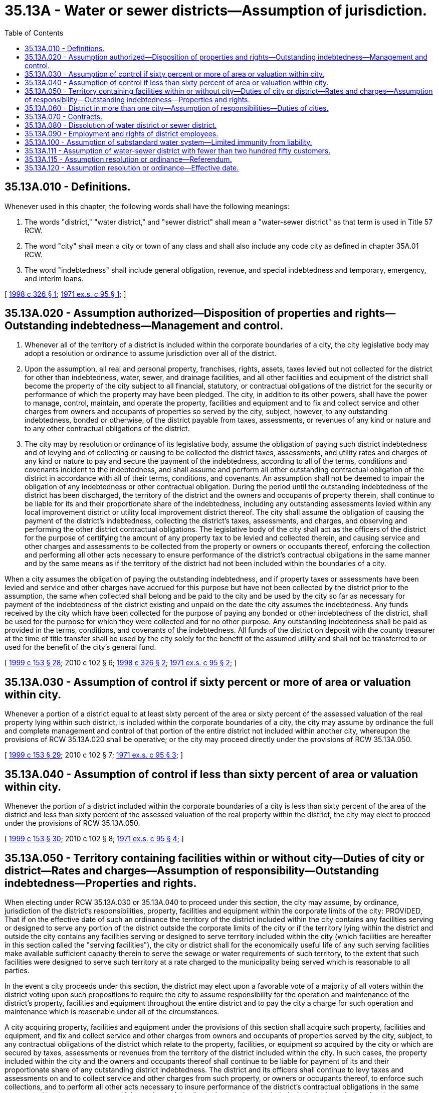 = 35.13A - Water or sewer districts—Assumption of jurisdiction.
:toc:

== 35.13A.010 - Definitions.
Whenever used in this chapter, the following words shall have the following meanings:

. The words "district," "water district," and "sewer district" shall mean a "water-sewer district" as that term is used in Title 57 RCW.

. The word "city" shall mean a city or town of any class and shall also include any code city as defined in chapter 35A.01 RCW.

. The word "indebtedness" shall include general obligation, revenue, and special indebtedness and temporary, emergency, and interim loans.

[ http://lawfilesext.leg.wa.gov/biennium/1997-98/Pdf/Bills/Session%20Laws/Senate/6119-S.SL.pdf?cite=1998%20c%20326%20§%201[1998 c 326 § 1]; http://leg.wa.gov/CodeReviser/documents/sessionlaw/1971ex1c95.pdf?cite=1971%20ex.s.%20c%2095%20§%201[1971 ex.s. c 95 § 1]; ]

== 35.13A.020 - Assumption authorized—Disposition of properties and rights—Outstanding indebtedness—Management and control.
. Whenever all of the territory of a district is included within the corporate boundaries of a city, the city legislative body may adopt a resolution or ordinance to assume jurisdiction over all of the district.

. Upon the assumption, all real and personal property, franchises, rights, assets, taxes levied but not collected for the district for other than indebtedness, water, sewer, and drainage facilities, and all other facilities and equipment of the district shall become the property of the city subject to all financial, statutory, or contractual obligations of the district for the security or performance of which the property may have been pledged. The city, in addition to its other powers, shall have the power to manage, control, maintain, and operate the property, facilities and equipment and to fix and collect service and other charges from owners and occupants of properties so served by the city, subject, however, to any outstanding indebtedness, bonded or otherwise, of the district payable from taxes, assessments, or revenues of any kind or nature and to any other contractual obligations of the district.

. The city may by resolution or ordinance of its legislative body, assume the obligation of paying such district indebtedness and of levying and of collecting or causing to be collected the district taxes, assessments, and utility rates and charges of any kind or nature to pay and secure the payment of the indebtedness, according to all of the terms, conditions and covenants incident to the indebtedness, and shall assume and perform all other outstanding contractual obligation of the district in accordance with all of their terms, conditions, and covenants. An assumption shall not be deemed to impair the obligation of any indebtedness or other contractual obligation. During the period until the outstanding indebtedness of the district has been discharged, the territory of the district and the owners and occupants of property therein, shall continue to be liable for its and their proportionate share of the indebtedness, including any outstanding assessments levied within any local improvement district or utility local improvement district thereof. The city shall assume the obligation of causing the payment of the district's indebtedness, collecting the district's taxes, assessments, and charges, and observing and performing the other district contractual obligations. The legislative body of the city shall act as the officers of the district for the purpose of certifying the amount of any property tax to be levied and collected therein, and causing service and other charges and assessments to be collected from the property or owners or occupants thereof, enforcing the collection and performing all other acts necessary to ensure performance of the district's contractual obligations in the same manner and by the same means as if the territory of the district had not been included within the boundaries of a city.

When a city assumes the obligation of paying the outstanding indebtedness, and if property taxes or assessments have been levied and service and other charges have accrued for this purpose but have not been collected by the district prior to the assumption, the same when collected shall belong and be paid to the city and be used by the city so far as necessary for payment of the indebtedness of the district existing and unpaid on the date the city assumes the indebtedness. Any funds received by the city which have been collected for the purpose of paying any bonded or other indebtedness of the district, shall be used for the purpose for which they were collected and for no other purpose. Any outstanding indebtedness shall be paid as provided in the terms, conditions, and covenants of the indebtedness. All funds of the district on deposit with the county treasurer at the time of title transfer shall be used by the city solely for the benefit of the assumed utility and shall not be transferred to or used for the benefit of the city's general fund.

[ http://lawfilesext.leg.wa.gov/biennium/1999-00/Pdf/Bills/Session%20Laws/House/1264.SL.pdf?cite=1999%20c%20153%20§%2028[1999 c 153 § 28]; 2010 c 102 § 6; http://lawfilesext.leg.wa.gov/biennium/1997-98/Pdf/Bills/Session%20Laws/Senate/6119-S.SL.pdf?cite=1998%20c%20326%20§%202[1998 c 326 § 2]; http://leg.wa.gov/CodeReviser/documents/sessionlaw/1971ex1c95.pdf?cite=1971%20ex.s.%20c%2095%20§%202[1971 ex.s. c 95 § 2]; ]

== 35.13A.030 - Assumption of control if sixty percent or more of area or valuation within city.
Whenever a portion of a district equal to at least sixty percent of the area or sixty percent of the assessed valuation of the real property lying within such district, is included within the corporate boundaries of a city, the city may assume by ordinance the full and complete management and control of that portion of the entire district not included within another city, whereupon the provisions of RCW 35.13A.020 shall be operative; or the city may proceed directly under the provisions of RCW 35.13A.050.

[ http://lawfilesext.leg.wa.gov/biennium/1999-00/Pdf/Bills/Session%20Laws/House/1264.SL.pdf?cite=1999%20c%20153%20§%2029[1999 c 153 § 29]; 2010 c 102 § 7; http://leg.wa.gov/CodeReviser/documents/sessionlaw/1971ex1c95.pdf?cite=1971%20ex.s.%20c%2095%20§%203[1971 ex.s. c 95 § 3]; ]

== 35.13A.040 - Assumption of control if less than sixty percent of area or valuation within city.
Whenever the portion of a district included within the corporate boundaries of a city is less than sixty percent of the area of the district and less than sixty percent of the assessed valuation of the real property within the district, the city may elect to proceed under the provisions of RCW 35.13A.050.

[ http://lawfilesext.leg.wa.gov/biennium/1999-00/Pdf/Bills/Session%20Laws/House/1264.SL.pdf?cite=1999%20c%20153%20§%2030[1999 c 153 § 30]; 2010 c 102 § 8; http://leg.wa.gov/CodeReviser/documents/sessionlaw/1971ex1c95.pdf?cite=1971%20ex.s.%20c%2095%20§%204[1971 ex.s. c 95 § 4]; ]

== 35.13A.050 - Territory containing facilities within or without city—Duties of city or district—Rates and charges—Assumption of responsibility—Outstanding indebtedness—Properties and rights.
When electing under RCW 35.13A.030 or 35.13A.040 to proceed under this section, the city may assume, by ordinance, jurisdiction of the district's responsibilities, property, facilities and equipment within the corporate limits of the city: PROVIDED, That if on the effective date of such an ordinance the territory of the district included within the city contains any facilities serving or designed to serve any portion of the district outside the corporate limits of the city or if the territory lying within the district and outside the city contains any facilities serving or designed to serve territory included within the city (which facilities are hereafter in this section called the "serving facilities"), the city or district shall for the economically useful life of any such serving facilities make available sufficient capacity therein to serve the sewage or water requirements of such territory, to the extent that such facilities were designed to serve such territory at a rate charged to the municipality being served which is reasonable to all parties.

In the event a city proceeds under this section, the district may elect upon a favorable vote of a majority of all voters within the district voting upon such propositions to require the city to assume responsibility for the operation and maintenance of the district's property, facilities and equipment throughout the entire district and to pay the city a charge for such operation and maintenance which is reasonable under all of the circumstances.

A city acquiring property, facilities and equipment under the provisions of this section shall acquire such property, facilities and equipment, and fix and collect service and other charges from owners and occupants of properties served by the city, subject, to any contractual obligations of the district which relate to the property, facilities, or equipment so acquired by the city or which are secured by taxes, assessments or revenues from the territory of the district included within the city. In such cases, the property included within the city and the owners and occupants thereof shall continue to be liable for payment of its and their proportionate share of any outstanding district indebtedness. The district and its officers shall continue to levy taxes and assessments on and to collect service and other charges from such property, or owners or occupants thereof, to enforce such collections, and to perform all other acts necessary to insure performance of the district's contractual obligations in the same manner and by the same means as if the territory of the district had not been included within the boundaries of a city.

[ http://leg.wa.gov/CodeReviser/documents/sessionlaw/1971ex1c95.pdf?cite=1971%20ex.s.%20c%2095%20§%205[1971 ex.s. c 95 § 5]; ]

== 35.13A.060 - District in more than one city—Assumption of responsibilities—Duties of cities.
Whenever more than one city, in whole or in part, is included within a district, the city which has within its boundaries sixty percent or more of the area of the assessed valuation of the district (in this section referred to as the "principal city") may, with the approval of any other city containing part of such district, assume responsibility for operation and maintenance of the district's property, facilities and equipment within such other city and make and enforce such charges for operation, maintenance and retirement of indebtedness as may be reasonable under all the circumstances.

Any other city having less than sixty percent in area or assessed valuation of such district, within its boundaries may install facilities and create local improvement districts or otherwise finance the cost of installation of such facilities and if such facilities have been installed in accordance with reasonable standards fixed by the principal city, such other city may connect such facilities to the utility system of such district operated by the principal city upon providing for payment by the owners or occupants of properties served thereby, of such charges established by the principal city as may be reasonable under the circumstances.

[ http://lawfilesext.leg.wa.gov/biennium/1999-00/Pdf/Bills/Session%20Laws/House/1264.SL.pdf?cite=1999%20c%20153%20§%2031[1999 c 153 § 31]; http://leg.wa.gov/CodeReviser/documents/sessionlaw/1971ex1c95.pdf?cite=1971%20ex.s.%20c%2095%20§%206[1971 ex.s. c 95 § 6]; ]

== 35.13A.070 - Contracts.
Notwithstanding any provision of this chapter to the contrary, one or more cities and one or more districts may, through their legislative authorities, authorize a contract with respect to the rights, powers, duties, and obligation of such cities, or districts with regard to the use and ownership of property, the providing of services, the maintenance and operation of facilities, allocation of cost, financing and construction of new facilities, application and use of assets, disposition of liabilities and debts, the performance of contractual obligations, and any other matters arising out of the inclusion, in whole or in part, of the district or districts within any city or cities, or the assumption by the city of jurisdiction of a district under *RCW 35.13A.110. The contract may provide for the furnishing of services by any party thereto and the use of city or district facilities or real estate for such purpose, and may also provide for the time during which such district or districts may continue to exercise any rights, privileges, powers, and functions provided by law for such district or districts as if the district or districts or portions thereof were not included within a city or were not subject to an assumption of jurisdiction under *RCW 35.13A.110, including but not by way of limitation, the right to promulgate rules and regulations, to levy and collect special assessments, rates, charges, service charges, and connection fees, to adopt and carry out the provisions of a comprehensive plan, and amendments thereto, for a system of improvements, and to issue general obligation bonds or revenue bonds in the manner provided by law. The contract may provide for the transfer to a city of district facilities, property, rights, and powers as provided in RCW 35.13A.030, 35.13A.050, and * 35.13A.110, whether or not sixty percent or any of the area or assessed valuation of real estate lying within the district or districts is included within such city. The contract may provide that any party thereto may authorize, issue, and sell revenue bonds to provide funds for new water or sewer improvements or to refund any water revenue, sewer revenue, or combined water and sewer revenue bonds outstanding of any city, or district which is a party to such contract if such refunding is deemed necessary, providing such refunding will not increase interest costs. The contract may provide that any party thereto may authorize and issue, in the manner provided by law, general obligation or revenue bonds of like amounts, terms, conditions, and covenants as the outstanding bonds of any other party to the contract, and such new bonds may be substituted or exchanged for such outstanding bonds. However, no such exchange or substitution shall be effected in such a manner as to impair the obligation or security of any such outstanding bonds.

[ http://lawfilesext.leg.wa.gov/biennium/1997-98/Pdf/Bills/Session%20Laws/Senate/5650.SL.pdf?cite=1997%20c%20426%20§%202[1997 c 426 § 2]; http://leg.wa.gov/CodeReviser/documents/sessionlaw/1971ex1c95.pdf?cite=1971%20ex.s.%20c%2095%20§%207[1971 ex.s. c 95 § 7]; ]

== 35.13A.080 - Dissolution of water district or sewer district.
In any of the cases provided for in RCW 35.13A.020, 35.13A.030, 35.13A.050, and * 35.13A.110, and notwithstanding any other method of dissolution provided by law, dissolution proceedings may be initiated by either the city or the district, or both, when the legislative body of the city and the governing body of the district agree to, and petition for, dissolution of the district.

The petition for dissolution shall be signed by the chief administrative officer of the city and the district, upon authorization of the legislative body of the city and the governing body of the district, respectively and such petition shall be presented to the superior court of the county in which the city is situated.

If the petition is thus authorized by both the city and district, and title to the property, facilities, and equipment of the district has passed to the city pursuant to action taken under this chapter, all indebtedness and local improvement district or utility local improvement district assessments of the district have been discharged or assumed by and transferred to the city, and the petition contains a statement of the distribution of assets and liabilities mutually agreed upon by the city and the district and a copy of the agreement between such city and the district is attached thereto, a hearing shall not be required and the court shall, if the interests of all interested parties have been protected, enter an order dissolving the district.

In any of the cases provided for in RCW 35.13A.020, 35.13A.030, and * 35.13A.110, if the petition for an order of dissolution is signed on behalf of the city alone or the district alone, or there is no mutual agreement on the distribution of assets and liabilities, the superior court shall enter an order fixing a hearing date not less than sixty days from the day the petition is filed, and the clerk of the court of the county shall give notice of such hearing by publication in a newspaper of general circulation in the district once a week for three successive weeks and by posting in three public places in the district at least twenty-one days before the hearing. The notice shall set forth the filing of the petition, its purposes, and the date and place of hearing thereon.

After the hearing the court shall enter its order with respect to the dissolution of the district. If the court finds that such district should be dissolved and the functions performed by the city, the court shall provide for the transfer of assets and liabilities to the city. The court may provide for the dissolution of the district upon such conditions as the court may deem appropriate. A certified copy of the court order dissolving the district shall be filed with the county auditor. If the court does not dissolve the district, it shall state the reasons for declining to do so.

[ http://lawfilesext.leg.wa.gov/biennium/1997-98/Pdf/Bills/Session%20Laws/Senate/5650.SL.pdf?cite=1997%20c%20426%20§%203[1997 c 426 § 3]; http://leg.wa.gov/CodeReviser/documents/sessionlaw/1971ex1c95.pdf?cite=1971%20ex.s.%20c%2095%20§%208[1971 ex.s. c 95 § 8]; ]

== 35.13A.090 - Employment and rights of district employees.
Whenever a city acquires all of the facilities of a district, pursuant to this chapter, such a city shall offer to employ every full time employee of the district who is engaged in the operation of such a district's facilities on the date on which such city acquires the district facilities. When a city acquires any portion of the facilities of such a district, such a city shall offer to employ full time employees of the district as of the date of the acquisition of the facilities of the district who are not longer needed by the district.

Whenever a city employs a person who was employed immediately prior thereto by the district, arrangements shall be made:

. For the retention of all sick leave standing to the employee's credit in the plan of such district.

. For a vacation with pay during the first year of employment equivalent to that to which he or she would have been entitled if he or she had remained in the employment of the district.

[ http://lawfilesext.leg.wa.gov/biennium/2009-10/Pdf/Bills/Session%20Laws/Senate/5038.SL.pdf?cite=2009%20c%20549%20§%202011[2009 c 549 § 2011]; http://lawfilesext.leg.wa.gov/biennium/1999-00/Pdf/Bills/Session%20Laws/House/1264.SL.pdf?cite=1999%20c%20153%20§%2032[1999 c 153 § 32]; http://leg.wa.gov/CodeReviser/documents/sessionlaw/1971ex1c95.pdf?cite=1971%20ex.s.%20c%2095%20§%209[1971 ex.s. c 95 § 9]; ]

== 35.13A.100 - Assumption of substandard water system—Limited immunity from liability.
A city assuming responsibility for a water system that is not in compliance with state or federal requirements for public drinking water systems, and its agents and employees, are immune from lawsuits or causes of action, based on noncompliance with state or federal requirements for public drinking water systems, which predate the date of assuming responsibility and continue after the date of assuming responsibility, provided that the city has submitted and is complying with a plan and schedule of improvements approved by the department of health. This immunity shall expire on the earlier of the date the plan of improvements is completed or four years from the date of assuming responsibility. This immunity does not apply to intentional injuries, fraud, or bad faith.

[ http://lawfilesext.leg.wa.gov/biennium/1993-94/Pdf/Bills/Session%20Laws/Senate/6428-S.SL.pdf?cite=1994%20c%20292%20§%205[1994 c 292 § 5]; ]

== 35.13A.111 - Assumption of water-sewer district with fewer than two hundred fifty customers.
The board of commissioners of a water-sewer district, with fewer than two hundred fifty customers on July 24, 2005, and the city council of a code city with a population greater than one hundred thousand on July 24, 2005, may provide for assumption by the city of the district in accordance with RCW 35.13A.020, except as provided herein, pursuant to the terms and conditions of a contract executed in accordance with RCW 35.13A.070. None of the territory of the water-sewer district need be included within the territory of the city. The contract and assumption shall be approved by resolution of the board of commissioners and ordinance of the city council. If the water-sewer district has no indebtedness or monetary obligations on the date of assumption, the city shall use any surplus funds only for water services delivered to and water facilities constructed in the former territory of the district, unless provided otherwise in the contract. In connection with the assumption, the water-sewer district or the city, or both, may provide for dissolution of the district pursuant to RCW 35.13A.080.

[ http://lawfilesext.leg.wa.gov/biennium/2005-06/Pdf/Bills/Session%20Laws/Senate/5268.SL.pdf?cite=2005%20c%2043%20§%201[2005 c 43 § 1]; ]

== 35.13A.115 - Assumption resolution or ordinance—Referendum.
. Except as provided otherwise by subsection (4) of this section, a resolution or ordinance adopted by the legislative body of a city to assume jurisdiction of all or part of a water-sewer district under this chapter is subject to a referendum. Any referendum petition to repeal the assumption resolution or ordinance must be filed with the county auditor within ten days of passage of the resolution or ordinance. Within ten days of the filing of a petition, the county auditor must confer with the petitioner concerning the form and style of the petition and issue a petition identification number. The ballot title must be prepared by the applicable city attorney in accordance with this section and RCW 29A.36.071, and the question posed to the voters must be written so that an affirmative answer to the question and a majority affirmative vote on the measure results in approval of the proposed assumption, and a negative answer to the question and a majority negative vote on the measure results in the assumption being barred. The petitioner must be notified of the identification number and ballot title within this ten-day period. After this notification, the petitioner has forty-five days in which to secure on petition forms the signatures of at least ten percent of the number of voters residing in the part of the water-sewer district subject to the assumption resolution or ordinance who voted in the most recent general election, and file the signed petitions with the county auditor. Each petition form must contain the ballot title and full text of the measure to be referred. The county auditor must verify the sufficiency of the signatures on the petitions.

. If sufficient valid signatures on the petitions are properly submitted, the county auditor must submit the referendum measure to the registered voters residing in the part of the water-sewer district subject to the assumption resolution or ordinance in a general or special election no later than one hundred twenty days after the signed petition has been filed with the county auditor. Elections must be conducted in accordance with general election law, and the cost of the election must be borne by the city seeking approval to assume jurisdiction of all or part of the water-sewer district.

. When a referendum petition is filed with the county auditor, the assumption resolution or ordinance sought to be referred to the voters, and any proceedings before a boundary review board under chapter 36.93 RCW, are suspended from taking effect. Such suspension terminates when: (a) There is a final determination of insufficiency or untimeliness of the referendum petition; or (b) the assumption resolution or ordinance so referred is approved by the voters at a referendum election.

. If a city legislative authority assumes jurisdiction of all or part of a water-sewer district through a contract with a water-sewer district, or through an interlocal agreement with a water-sewer district under chapter 39.34 RCW, the provisions of this section do not apply.

[ http://lawfilesext.leg.wa.gov/biennium/2015-16/Pdf/Bills/Session%20Laws/Senate/5048-S.SL.pdf?cite=2015%20c%20172%20§%201[2015 c 172 § 1]; ]

== 35.13A.120 - Assumption resolution or ordinance—Effective date.
A resolution or ordinance adopted by a city in accordance with this chapter to assume jurisdiction of all or part of a district may not take effect until ninety or more days after its adoption.

[ http://lawfilesext.leg.wa.gov/biennium/2015-16/Pdf/Bills/Session%20Laws/Senate/5048-S.SL.pdf?cite=2015%20c%20172%20§%202[2015 c 172 § 2]; ]

